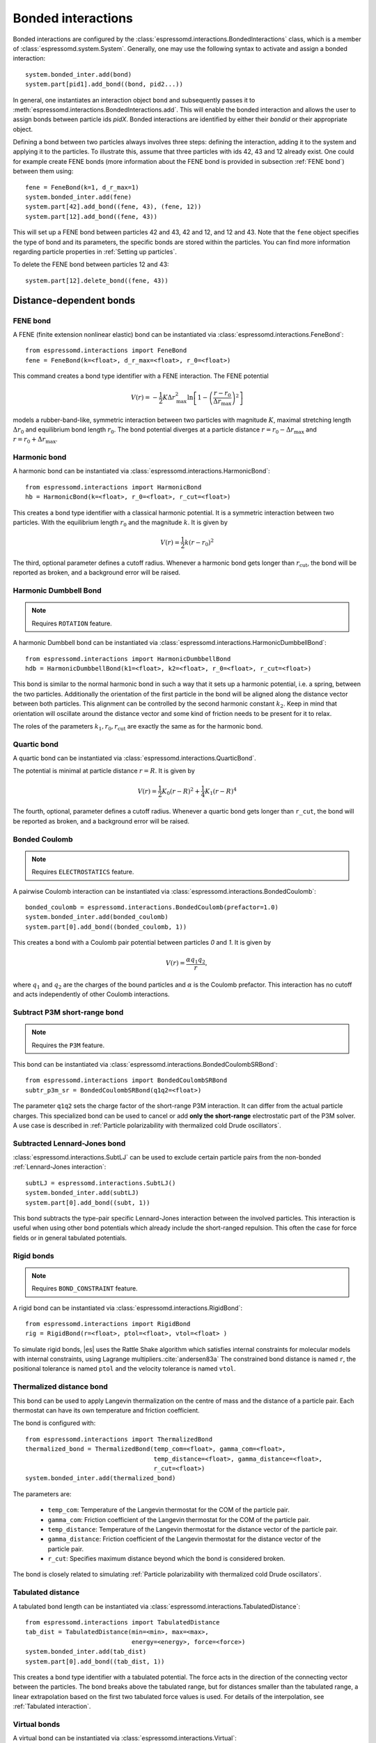 .. _Bonded interactions:

Bonded interactions
===================

Bonded interactions are configured by the
:class:`espressomd.interactions.BondedInteractions` class, which is
a member of :class:`espressomd.system.System`. Generally, one may use
the following syntax to activate and assign a bonded interaction::

    system.bonded_inter.add(bond)
    system.part[pid1].add_bond((bond, pid2...))

In general, one instantiates an interaction object ``bond`` and subsequently passes it
to :meth:`espressomd.interactions.BondedInteractions.add`. This will enable the
bonded interaction and allows the user to assign bonds between particle ids *pidX*.
Bonded interactions are identified by either their *bondid* or their appropriate object.

Defining a bond between two particles always involves three steps:
defining the interaction, adding it to the system and applying it to the particles.
To illustrate this, assume that three particles with ids 42, 43 and 12 already exist.
One could for example create FENE bonds (more information about the FENE bond
is provided in subsection :ref:`FENE bond`) between them using::

    fene = FeneBond(k=1, d_r_max=1)
    system.bonded_inter.add(fene)
    system.part[42].add_bond((fene, 43), (fene, 12))
    system.part[12].add_bond((fene, 43))

This will set up a FENE bond between particles 42 and 43, 42 and 12, and 12 and 43.
Note that the ``fene`` object specifies the type of bond and its parameters,
the specific bonds are stored within the particles. You can find more
information regarding particle properties in :ref:`Setting up particles`.

To delete the FENE bond between particles 12 and 43::

    system.part[12].delete_bond((fene, 43))

.. _Distance-dependent bonds:

Distance-dependent bonds
------------------------

.. _FENE bond:

FENE bond
~~~~~~~~~

A FENE (finite extension nonlinear elastic) bond can be instantiated via
:class:`espressomd.interactions.FeneBond`::

    from espressomd.interactions import FeneBond
    fene = FeneBond(k=<float>, d_r_max=<float>, r_0=<float>)

This command creates a bond type identifier with a FENE
interaction. The FENE potential

.. math::

   V(r) = -\frac{1}{2} K \Delta r_\mathrm{max}^2\ln \left[ 1 - \left(
         \frac{r-r_0}{\Delta r_\mathrm{max}} \right)^2 \right]

models a rubber-band-like, symmetric interaction between two particles with magnitude
:math:`K`, maximal stretching length :math:`\Delta r_0` and equilibrium bond length
:math:`r_0`. The bond potential diverges at a particle distance
:math:`r=r_0-\Delta r_\mathrm{max}` and :math:`r=r_0+\Delta r_\mathrm{max}`.

.. _Harmonic bond:

Harmonic bond
~~~~~~~~~~~~~

A harmonic bond can be instantiated via
:class:`espressomd.interactions.HarmonicBond`::

    from espressomd.interactions import HarmonicBond
    hb = HarmonicBond(k=<float>, r_0=<float>, r_cut=<float>)


This creates a bond type identifier with a classical harmonic
potential. It is a symmetric interaction between two particles. With the
equilibrium length :math:`r_0` and the magnitude :math:`k`. It is given by

.. math:: V(r) = \frac{1}{2} k \left( r - r_0 \right)^2

The third, optional parameter defines a cutoff radius. Whenever a
harmonic bond gets longer than :math:`r_\mathrm{cut}`, the bond will be reported as broken,
and a background error will be raised.

.. _Harmonic Dumbbell Bond:

Harmonic Dumbbell Bond
~~~~~~~~~~~~~~~~~~~~~~

.. note::

    Requires ``ROTATION`` feature.


A harmonic Dumbbell bond can be instantiated via
:class:`espressomd.interactions.HarmonicDumbbellBond`::

    from espressomd.interactions import HarmonicDumbbellBond
    hdb = HarmonicDumbbellBond(k1=<float>, k2=<float>, r_0=<float>, r_cut=<float>)


This bond is similar to the normal harmonic bond in such a way that it
sets up a harmonic potential, i.e. a spring, between the two particles.
Additionally the orientation of the first particle in the bond will be aligned along
the distance vector between both particles. This alignment can be
controlled by the second harmonic constant :math:`k_2`. Keep in mind that orientation will
oscillate around the distance vector and some kind of
friction needs to be present for it to relax.

The roles of the parameters :math:`k_1, r_0, r_\mathrm{cut}` are exactly the same as for the
harmonic bond.

.. _Quartic bond:

Quartic bond
~~~~~~~~~~~~

A quartic bond can be instantiated via
:class:`espressomd.interactions.QuarticBond`.

The potential is minimal at particle distance :math:`r=R`. It is given by

.. math:: V(r) = \frac{1}{2} K_0 \left( r - R \right)^2 + \frac{1}{4} K_1 \left( r - R \right)^4

The fourth, optional, parameter defines a cutoff radius. Whenever a
quartic bond gets longer than ``r_cut``, the bond will be reported as broken, and
a background error will be raised.

.. _Bonded Coulomb:

Bonded Coulomb
~~~~~~~~~~~~~~

.. note::

    Requires ``ELECTROSTATICS`` feature.

A pairwise Coulomb interaction can be instantiated via
:class:`espressomd.interactions.BondedCoulomb`::

    bonded_coulomb = espressomd.interactions.BondedCoulomb(prefactor=1.0)
    system.bonded_inter.add(bonded_coulomb)
    system.part[0].add_bond((bonded_coulomb, 1))

This creates a bond with a Coulomb pair potential between particles `0` and `1`.
It is given by

.. math:: V(r) = \frac{\alpha q_1 q_2}{r},

where :math:`q_1` and :math:`q_2` are the charges of the bound particles and :math:`\alpha` is the
Coulomb prefactor. This interaction has no cutoff and acts independently of other
Coulomb interactions.

.. _Subtract P3M short-range bond:

Subtract P3M short-range bond
~~~~~~~~~~~~~~~~~~~~~~~~~~~~~

.. note::

    Requires the ``P3M`` feature.

This bond can be instantiated via
:class:`espressomd.interactions.BondedCoulombSRBond`::

    from espressomd.interactions import BondedCoulombSRBond
    subtr_p3m_sr = BondedCoulombSRBond(q1q2=<float>)

The parameter ``q1q2`` sets the charge factor of the short-range P3M interaction.
It can differ from the actual particle charges.  This specialized bond can be
used to cancel or add **only the short-range** electrostatic part
of the P3M solver. A use case is described in :ref:`Particle polarizability with
thermalized cold Drude oscillators`.

.. _Subtracted Lennard-Jones bond:

Subtracted Lennard-Jones bond
~~~~~~~~~~~~~~~~~~~~~~~~~~~~~

:class:`espressomd.interactions.SubtLJ` can be used to exclude certain particle
pairs from the non-bonded :ref:`Lennard-Jones interaction`::

    subtLJ = espressomd.interactions.SubtLJ()
    system.bonded_inter.add(subtLJ)
    system.part[0].add_bond((subt, 1))

This bond subtracts the type-pair specific Lennard-Jones interaction between
the involved particles. This interaction is useful when using other bond
potentials which already include the short-ranged repulsion. This often the
case for force fields or in general tabulated potentials.

.. _Rigid bonds:

Rigid bonds
~~~~~~~~~~~

.. note::

    Requires ``BOND_CONSTRAINT`` feature.


A rigid bond can be instantiated via
:class:`espressomd.interactions.RigidBond`::

    from espressomd.interactions import RigidBond
    rig = RigidBond(r=<float>, ptol=<float>, vtol=<float> )

To simulate rigid bonds, |es| uses the Rattle Shake algorithm which satisfies
internal constraints for molecular models with internal constraints,
using Lagrange multipliers.\ :cite:`andersen83a` The constrained bond distance
is named ``r``, the positional tolerance is named ``ptol`` and the velocity tolerance
is named ``vtol``.

.. _Thermalized distance bond:

Thermalized distance bond
~~~~~~~~~~~~~~~~~~~~~~~~~

This bond can be used to apply Langevin thermalization on the centre of mass
and the distance of a particle pair.  Each thermostat can have its own
temperature and friction coefficient.

The bond is configured with::

    from espressomd.interactions import ThermalizedBond
    thermalized_bond = ThermalizedBond(temp_com=<float>, gamma_com=<float>,
                                       temp_distance=<float>, gamma_distance=<float>,
                                       r_cut=<float>)
    system.bonded_inter.add(thermalized_bond)

The parameters are:

    * ``temp_com``: Temperature of the Langevin thermostat for the COM of the particle pair.
    * ``gamma_com``: Friction coefficient of the Langevin thermostat for the COM of the particle pair.
    * ``temp_distance``: Temperature of the Langevin thermostat for the distance vector of the particle pair.
    * ``gamma_distance``: Friction coefficient of the Langevin thermostat for the distance vector of the particle pair.
    * ``r_cut``:  Specifies maximum distance beyond which the bond is considered broken.

The bond is closely related to simulating :ref:`Particle polarizability with
thermalized cold Drude oscillators`.

.. _Tabulated distance:

Tabulated distance
~~~~~~~~~~~~~~~~~~

A tabulated bond length can be instantiated via
:class:`espressomd.interactions.TabulatedDistance`::

    from espressomd.interactions import TabulatedDistance
    tab_dist = TabulatedDistance(min=<min>, max=<max>,
                                 energy=<energy>, force=<force>)
    system.bonded_inter.add(tab_dist)
    system.part[0].add_bond((tab_dist, 1))

This creates a bond type identifier with a tabulated potential. The force acts
in the direction of the connecting vector between the particles. The bond breaks
above the tabulated range, but for distances smaller than the tabulated range,
a linear extrapolation based on the first two tabulated force values is used.
For details of the interpolation, see :ref:`Tabulated interaction`.


.. _Virtual bonds:

Virtual bonds
~~~~~~~~~~~~~

A virtual bond can be instantiated via
:class:`espressomd.interactions.Virtual`::

    from espressomd.interactions import Virtual
    tab = Virtual()


This creates a virtual bond type identifier for a pair bond
without associated potential or force. It can be used to specify topologies
and for some analysis that rely on bonds, or for bonds that should be
displayed in the visualization.



.. _Bond-angle interactions:

Bond-angle interactions
-----------------------

Bond-angle interactions involve three particles forming the angle :math:`\phi`, as shown in the schematic below.

.. _inter_angle:
.. figure:: figures/inter_angle.png
   :alt: Bond-angle interactions
   :align: center
   :height: 12.00cm

This allows for a bond type having an angle-dependent potential. This potential
is defined between three particles and depends on the angle :math:`\phi`
between the vectors from the central particle to the two other particles.

Similar to other bonded interactions, these are defined for every particle triplet and must be added to a particle (see :attr:`espressomd.particle_data.ParticleHandle.bonds`), in this case the central one.
For example, for the schematic with particles ``id=0``, ``1`` (central particle) and ``2`` the bond was defined using ::

    >>> system.part[1].add_bond((bond_angle, 0, 2))

The parameter ``bond_angle`` is an instance of one of four possible bond-angle
classes, described below.


Harmonic angle potential
~~~~~~~~~~~~~~~~~~~~~~~~

:class:`espressomd.interactions.AngleHarmonic`

Equation:

.. math:: V(\phi) = \frac{K}{2} \left(\phi - \phi_0\right)^2.

:math:`K` is the bending constant and :math:`\phi_0` is the equilibrium bond
angle in radians ranging from 0 to :math:`\pi`.

Example::

    >>> angle_harmonic = AngleHarmonic(bend=1.0, phi0=2 * np.pi / 3)
    >>> system.bonded_inter.add(angle_harmonic)
    >>> system.part[1].add_bond((angle_harmonic, 0, 2))


Cosine angle potential
~~~~~~~~~~~~~~~~~~~~~~

:class:`espressomd.interactions.AngleCosine`

Equation:

.. math:: V(\phi) = K \left[1 - \cos(\phi - \phi_0)\right]

:math:`K` is the bending constant and :math:`\phi_0` is the equilibrium bond
angle in radians ranging from 0 to :math:`\pi`.

Around :math:`\phi_0`, this potential is close to a harmonic one
(both are :math:`1/2(\phi-\phi_0)^2` in leading order), but it is
periodic and smooth for all angles :math:`\phi`.

Example::

    >>> angle_cosine = AngleCosine(bend=1.0, phi0=2 * np.pi / 3)
    >>> system.bonded_inter.add(angle_cosine)
    >>> system.part[1].add_bond((angle_cosine, 0, 2))


Harmonic cosine potential
~~~~~~~~~~~~~~~~~~~~~~~~~

:class:`espressomd.interactions.AngleCossquare`

Equation:

.. math:: V(\phi) = \frac{K}{2} \left[\cos(\phi) - \cos(\phi_0)\right]^2

:math:`K` is the bending constant and :math:`\phi_0` is the equilibrium bond
angle in radians ranging from 0 to :math:`\pi`.

This form is used for example in the GROMOS96 force field. The
potential is :math:`1/8(\phi-\phi_0)^4` around :math:`\phi_0`, and
therefore much flatter than the two aforementioned potentials.

Example::

    >>> angle_cossquare = AngleCossquare(bend=1.0, phi0=2 * np.pi / 3)
    >>> system.bonded_inter.add(angle_cossquare)
    >>> system.part[1].add_bond((angle_cossquare, 0, 2))


Tabulated angle potential
~~~~~~~~~~~~~~~~~~~~~~~~~

A tabulated bond angle can be instantiated via
:class:`espressomd.interactions.TabulatedAngle`::

    from espressomd.interactions import TabulatedAngle
    theta = np.linspace(0, np.pi, num=91, endpoint=True)
    angle_tab = TabulatedAngle(energy=10 * (theta - 2 * np.pi / 3)**2,
                               force=10 * (theta - 2 * np.pi / 3) / 2)
    system.bonded_inter.add(angle_tab)
    system.part[1].add_bond((angle_tab, 0, 2))

The energy and force tables must be sampled from :math:`0` to :math:`\pi`,
where :math:`\pi` corresponds to a flat angle. The forces are scaled with the
inverse length of the connecting vectors. The force on the extremities acts
perpendicular to the connecting vector between the corresponding particle and
the center particle, in the plane defined by the three particles. The force on
the center particle balances the other two forces.
For details of the interpolation, see :ref:`Tabulated interaction`.


.. _Dihedral interactions:

Dihedral interactions
---------------------

Dihedral potential with phase shift
~~~~~~~~~~~~~~~~~~~~~~~~~~~~~~~~~~~

Dihedral interactions are available through the :class:`espressomd.interactions.Dihedral` class::

    from espressomd.interactions import Dihedral
    dihedral = Dihedral(bend=<K>, mult=<n>, phase=<phi_0>)
    system.bonded_inter.add(dihedral)
    system.part[1].add_bond((dihedral, 0, 2, 3))

This creates a bond type identifier with a dihedral potential, a
four-body-potential. In the following, let the particle for which the
bond is created be particle :math:`p_2`, and the other bond partners
:math:`p_1`, :math:`p_3`, :math:`p_4`, in this order. Then, the
dihedral potential is given by

.. math:: V(\phi) = K\left[1 - \cos(n\phi - \phi_0)\right],

where :math:`n` is the multiplicity of the potential (number of minima) and can
take any integer value (typically from 1 to 6), :math:`\phi_0` is a phase
parameter and :math:`K` is the bending constant of the potential. :math:`\phi` is
the dihedral angle between the particles defined by the particle
quadruple :math:`p_1`, :math:`p_2`, :math:`p_3` and :math:`p_4`, the
angle between the planes defined by the particle triples :math:`p_1`,
:math:`p_2` and :math:`p_3` and :math:`p_2`, :math:`p_3` and
:math:`p_4`:

.. _inter_dihedral:
.. figure:: figures/dihedral-angle.pdf
   :alt: Dihedral interaction
   :align: center
   :height: 12.00cm

Together with appropriate Lennard-Jones interactions, this potential can
mimic a large number of atomic torsion potentials.


Tabulated dihedral potential
~~~~~~~~~~~~~~~~~~~~~~~~~~~~

A tabulated dihedral interaction can be instantiated via
:class:`espressomd.interactions.TabulatedDihedral`::

    from espressomd.interactions import TabulatedDihedral
    dihedral_tab = TabulatedDihedral(energy=<energy>, force=<force>)
    system.bonded_inter.add(dihedral_tab)
    system.part[1].add_bond((dihedral_tab, 0, 2, 3))

The energy and force tables must be sampled from :math:`0` to :math:`2\pi`.
For details of the interpolation, see :ref:`Tabulated interaction`.



Object-in-fluid interactions
----------------------------

Please cite :cite:`Cimrak2014` when using the interactions in this section in order to
simulate extended objects embedded in a LB fluid. For more details we encourage the dedicated OIF documentation available at http://cell-in-fluid.fri.uniza.sk/en/content/oif-espresso.

The following interactions are implemented in order to mimic the
mechanics of elastic or rigid objects immersed in the LB fluid flow.
Their mathematical formulations were inspired by
:cite:`dupin07`. Details on how the bonds can be used for
modeling objects are described in section :ref:`Object-in-fluid`.

OIF local forces
~~~~~~~~~~~~~~~~

.. note::

    Requires ``OIF_GLOBAL_FORCES`` feature.


OIF local forces are available through the :class:`espressomd.interactions.OifLocalForces` class.

This type of interaction is available for closed 3D immersed objects flowing in the LB flow.

This interaction comprises three different concepts. The local
elasticity of biological membranes can be captured by three different
elastic moduli. Stretching of the membrane, bending of the membrane and
local preservation of the surface area. Parameters
:math:`{L^0_{AB}},\ {k_s},\ {k_{slin}}` define the stretching,
parameters :math:`\phi,\ k_b` define the bending, and
:math:`A_1,\ A_2,\ k_{al}` define the preservation of local area. They
can be used all together, or, by setting any of
:math:`k_s, k_{slin}, k_b, k_{al}` to zero, the corresponding modulus
can be turned off.

Stretching
^^^^^^^^^^

For each edge of the mesh, :math:`L_{AB}` is the current distance between point :math:`A` and
point :math:`B`. :math:`L^0_{AB}` is the distance between these points in the relaxed state, that
is if the current edge has the length exactly , then no forces are
added. :math:`\Delta L_{AB}` is the deviation from the relaxed
state, that is :math:`\Delta L_{AB} = L_{AB} - L_{AB}^0`. The
stretching force between :math:`A` and :math:`B` is calculated using

.. math:: F_s(A,B) = (k_s\kappa(\lambda_{AB}) + k_{s,\mathrm{lin}})\Delta L_{AB}n_{AB}.

Here, :math:`n_{AB}` is the unit vector pointing from :math:`A` to :math:`B`, :math:`k_s` is the
constant for nonlinear stretching, :math:`k_{s,\mathrm{lin}}` is the constant for
linear stretching, :math:`\lambda_{AB} = L_{AB}/L_{AB}^0`, and :math:`\kappa`
is a nonlinear function that resembles neo-Hookean behavior

.. math::

   \kappa(\lambda_{AB}) = \frac{\lambda_{AB}^{0.5} + \lambda_{AB}^{-2.5}}
   {\lambda_{AB} + \lambda_{AB}^{-3}}.

Typically, one wants either nonlinear or linear behavior and therefore
one of :math:`k_s, k_{s,\mathrm{lin}}` is zero. Nonetheless the interaction will work if
both constants are non-zero.

|image2|

.. |image2| image:: figures/stretching.png


Bending
^^^^^^^

The tendency of an elastic object to maintain the resting shape is
achieved by prescribing the preferred angles between neighboring
triangles of the mesh.

Denote the angle between two triangles in the resting shape by
:math:`\theta^0`. For closed immersed objects, one always has to set the
inner angle. The deviation of this angle
:math:`\Delta \theta = \theta - \theta^0` defines two bending forces for
two triangles :math:`A_1BC` and :math:`A_2BC`

.. math:: F_{bi}(A_iBC) = k_b \Delta \theta  n_{A_iBC}

Here, :math:`n_{A_iBC}` is the unit normal vector to the triangle :math:`A_iBC`.
The force :math:`F_{bi}(A_iBC)` is assigned
to the vertex not belonging to the common edge. The opposite force
divided by two is assigned to the two vertices lying on the common edge.
This procedure is done twice, for :math:`i=1` and for
:math:`i=2`.

|image3|

.. |image3| image:: figures/bending.png


Local area conservation
^^^^^^^^^^^^^^^^^^^^^^^

This interaction conserves the area of the triangles in the
triangulation. The area constraint assigns the following shrinking/expanding force to
vertex :math:`A`

.. math:: F_{AT} = k_{al} \vec{AT}\frac{\Delta S_\triangle}{t_a^2 + t_b^2 + t_c^2}

where :math:`\Delta S_\triangle` is the difference between current :math:`S_\triangle` and area :math:`S^0` of the triangle in relaxed state, :math:`T` is the centroid of the triangle, and :math:`t_a, t_b, t_c` are the lengths of segments :math:`AT, BT, CT`, respectively. Similarly the
analogical forces are assigned to :math:`B` and :math:`C`.


OIF local force is asymmetric. After creating the interaction

::

    local_inter = OifLocalForces(r0=1.0, ks=0.5, kslin=0.0, phi0=1.7, kb=0.6, A01=0.2,
                                 A02=0.3, kal=1.1, kvisc=0.7)

it is important how the bond is created. Particles need to be mentioned
in the correct order. Command

::

    p1.add_bond((local_inter, p0.part_id, p2.part_id, p3.part_id))

creates a bond related to the triangles 012 and 123. The particle 0
corresponds to point A1, particle 1 to C, particle 2 to B and particle 3
to A2. There are two rules that need to be fulfilled:

-  there has to be an edge between particles 1 and 2

-  orientation of the triangle 012, that is the normal vector defined as
   a vector product :math:`01 \times 02`, must point to the inside of
   the immersed object.

Then the stretching force is applied to particles 1 and 2, with the
relaxed length being 1.0. The bending force is applied to preserve the
angle between triangles 012 and 123 with relaxed angle 1.7 and finally,
local area force is applied to both triangles 012 and 123 with relaxed
area of triangle 012 being 0.2 and relaxed area of triangle 123 being
0.3.

Notice that also concave objects can be defined. If :math:`\theta_0` is
larger than :math:`\pi`, then the inner angle is concave.

|image4|

.. |image4| image:: figures/arealocal.png

OIF global forces
~~~~~~~~~~~~~~~~~

.. note::

    Requires ``OIF_GLOBAL_FORCES`` feature.


OIF global forces are available through the
:class:`espressomd.interactions.OifGlobalForces` class.

This type of interaction is available solely for closed 3D immersed
objects.

It comprises two concepts: preservation of global surface
and of volume of the object. The parameters :math:`S^0, k_{ag}`
define preservation of the surface while parameters
:math:`V^0, k_{v}` define volume preservation. They can be
used together, or, by setting either :math:`k_{ag}` or :math:`k_{v}` to
zero, the corresponding modulus can be turned off.

Global area conservation
^^^^^^^^^^^^^^^^^^^^^^^^

The global area conservation force is defined as


.. math:: F_{ag}(A) = k_{ag} \frac{S^{c} - S^{c}_0}{S^{c}_0} \cdot S_{ABC} \cdot \frac{t_{a}}{|t_a|^2 + |t_b|^2 + |t_c|^2},

where :math:`S^c` denotes the current surface of the immersed object, :math:`S^c_0` the surface in
the relaxed state, :math:`S_{ABC}` is the surface of the triangle, :math:`T` is the centroid of the triangle, and :math:`t_a, t_b, t_c` are the lengths of segments :math:`AT, BT, CT`, respectively.



Volume conservation
^^^^^^^^^^^^^^^^^^^

The deviation of the objects volume :math:`V` is computed from the volume in the
resting shape :math:`\Delta V = V - V^0`. For each
triangle the following force is computed

.. math:: F_v(ABC) = -k_v\frac{\Delta V}{V^0} S_{ABC} n_{ABC}

where :math:`S_{ABC}` is the area of triangle :math:`ABC`, :math:`n_{ABC}` is the
normal unit vector of the plane spanned by :math:`ABC`, and :math:`k_v`
is the volume constraint coefficient. The volume of one immersed object
is computed from

.. math:: V = \sum_{ABC}S_{ABC}\ n_{ABC}\cdot h_{ABC},

where the sum is computed over all triangles of the mesh and :math:`h_{ABC}` is the
normal vector from the centroid of triangle :math:`ABC` to any plane which does not
cross the cell. The force :math:`F_v(ABC)` is equally distributed to all three vertices
:math:`A, B, C.`


This interaction is symmetric. After the definition of the interaction
by

::

    global_force_interaction = OifGlobalForces(A0_g=65.3, ka_g=3.0, V0=57.0, kv=2.0)

the order of vertices is crucial. By the following command the bonds are
defined

::

    p0.add_bond((global_force_interaction, p1.part_id, p2.part_id))

Triangle 012 must have correct orientation, that is the normal vector
defined by a vector product :math:`01\times02`. The orientation must
point inside the immersed object.

Out direction
~~~~~~~~~~~~~

OIF out direction is available through the
:class:`espressomd.interactions.OifOutDirection` class.



This type of interaction is primarily for closed 3D immersed objects to
compute the input for membrane collision. After creating the interaction

::

    out_direction_interaction = OifOutDirection()

it is important how the bond is created. Particles need to be mentioned
in the correct order. Command

::

    p0.add_bond((out_direction_interaction, p1.part_id, p2.part_id, p3.part_id))

calculates the outward normal vector of triangle defined by particles 1,
2, 3 (these should be selected in such a way that particle 0 lies
approximately at its centroid). In order for the direction to be outward
with respect to the underlying object, the triangle 123 needs to be
properly oriented (as explained in paragraph `Volume conservation`_).

